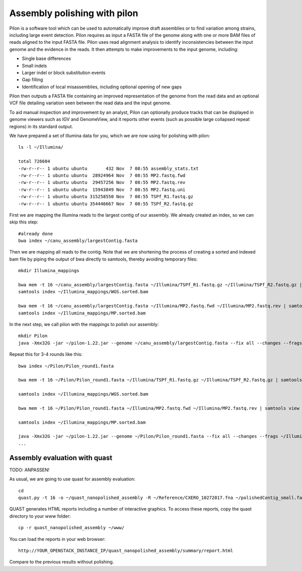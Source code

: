 Assembly polishing with pilon
=============================

Pilon is a software tool which can be used to automatically improve draft assemblies or to find variation among strains, including large event detection.
Pilon requires as input a FASTA file of the genome along with one or more BAM files of reads aligned to the input FASTA file. Pilon uses read alignment analysis to identify inconsistencies between the input genome and the evidence in the reads. It then attempts to make improvements to the input genome, including:

- Single base differences
- Small indels
- Larger indel or block substitution events
- Gap filling
- Identification of local misassemblies, including optional opening of new gaps

Pilon then outputs a FASTA file containing an improved representation of the genome from the read data and an optional VCF file detailing variation seen between the read data and the input genome.

To aid manual inspection and improvement by an analyst, Pilon can optionally produce tracks that can be displayed in genome viewers such as IGV and GenomeView, and it reports other events (such as possible large collapsed repeat regions) in its standard output.

We have prepared a set of Illumina data for you, which we are now using for polishing with pilon::

  ls -l ~/Illumina/
  
  total 726604
  -rw-r--r-- 1 ubuntu ubuntu       432 Nov  7 08:55 assembly_stats.txt
  -rw-r--r-- 1 ubuntu ubuntu  28924964 Nov  7 08:55 MP2.fastq.fwd
  -rw-r--r-- 1 ubuntu ubuntu  29457256 Nov  7 08:55 MP2.fastq.rev
  -rw-r--r-- 1 ubuntu ubuntu  15943849 Nov  7 08:55 MP2.fastq.uni
  -rw-r--r-- 1 ubuntu ubuntu 315258550 Nov  7 08:55 TSPf_R1.fastq.gz
  -rw-r--r-- 1 ubuntu ubuntu 354446667 Nov  7 08:55 TSPf_R2.fastq.gz

First we are mapping the Illumina reads to the largest contig of our assembly. We already created an index, so we can skip this step::
  
  #already done
  bwa index ~/canu_assembly/largestContig.fasta
  
Then we are mapping all reads to the contig. Note that we are shortening the process of creating a sorted and indexed bam file by piping the output of bwa directly to samtools, thereby avoiding temporary files::

  mkdir Illumina_mappings

  bwa mem -t 16 ~/canu_assembly/largestContig.fasta ~/Illumina/TSPf_R1.fastq.gz ~/Illumina/TSPf_R2.fastq.gz | samtools view - -Sb | samtools sort - -@16 -o sorted > ~/Illumina_mappings/WGS.sorted.bam
  samtools index ~/Illumina_mappings/WGS.sorted.bam
  
  bwa mem -t 16 ~/canu_assembly/largestContig.fasta ~/Illumina/MP2.fastq.fwd ~/Illumina/MP2.fastq.rev | samtools view - -Sb | samtools sort - -@16 -o sorted > ~/Illumina_mappings/MP.sorted.bam
  samtools index ~/Illumina_mappings/MP.sorted.bam
  
In the next step, we call pilon with the mappings to polish our assembly::
  
  mkdir Pilon
  java -Xmx32G -jar ~/pilon-1.22.jar --genome ~/canu_assembly/largestContig.fasta --fix all --changes --frags ~/Illumina_mappings/WGS.sorted.bam --jumps ~/Illumina_mappings/MP.sorted.bam --threads 16 --output ~/Pilon/Pilon_round1 | tee ~/Pilon/round1.pilon
  
Repeat this for 3-4 rounds like this::

  bwa index ~/Pilon/Pilon_round1.fasta

  bwa mem -t 16 ~/Pilon/Pilon_round1.fasta ~/Illumina/TSPf_R1.fastq.gz ~/Illumina/TSPf_R2.fastq.gz | samtools view - -Sb | samtools sort - -@16 -o sorted > ~/Illumina_mappings/WGS.sorted.bam
  
  samtools index ~/Illumina_mappings/WGS.sorted.bam
  
  bwa mem -t 16 ~/Pilon/Pilon_round1.fasta ~/Illumina/MP2.fastq.fwd ~/Illumina/MP2.fastq.rev | samtools view - -Sb | samtools sort - -@16 -o sorted > ~/Illumina_mappings/MP.sorted.bam
  
  samtools index ~/Illumina_mappings/MP.sorted.bam
  
  java -Xmx32G -jar ~/pilon-1.22.jar --genome ~/Pilon/Pilon_round1.fasta --fix all --changes --frags ~/Illumina_mappings/WGS.sorted.bam --jumps ~/Illumina_mappings/MP.sorted.bam --threads 16 --output ~/Pilon/Pilon_round2 | tee ~/Pilon/round2.pilon
  ...


Assembly evaluation with quast
------------------------------

TODO: ANPASSEN!

As usual, we are going to use quast for assembly evaluation::

  cd
  quast.py -t 16 -o ~/quast_nanopolished_assembly -R ~/Reference/CXERO_10272017.fna ~/polishedContig_small.fasta

QUAST generates HTML reports including a number of interactive graphics. To access these reports, copy the
quast directory to your `www` folder::

  cp -r quast_nanopolished_assembly ~/www/

You can load the reports in your web browser::

  http://YOUR_OPENSTACK_INSTANCE_IP/quast_nanopolished_assembly/summary/report.html

Compare to the previous results without polishing.
